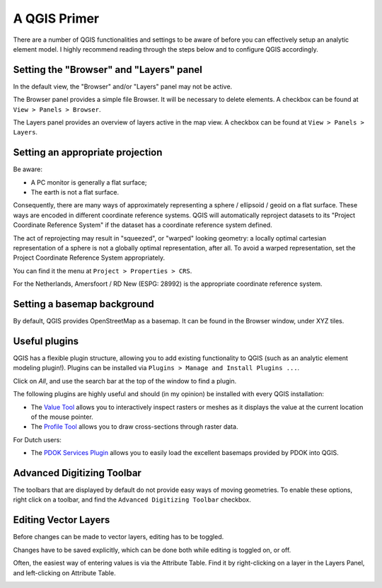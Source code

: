 A QGIS Primer
=============

There are a number of QGIS functionalities and settings to be aware of before
you can effectively setup an analytic element model. I highly recommend
reading through the steps below and to configure QGIS accordingly.

Setting the "Browser" and "Layers" panel
----------------------------------------

In the default view, the "Browser" and/or "Layers" panel may not be active.

.. image:: _static/qgis-start.png
  :target: _static/qgis-start.png

The Browser panel provides a simple file Browser. It will be necessary to
delete elements. A checkbox can be found at ``View > Panels > Browser``.

.. image:: _static/qgis-views-browser.png
  :target: _static/qgis-views-browser.png

The Layers panel provides an overview of layers active in the map view.
A checkbox can be found at ``View > Panels > Layers``.

.. image:: _static/qgis-views-layers.png
  :target: _static/qgis-views-layers.png

Setting an appropriate projection
---------------------------------

Be aware:

* A PC monitor is generally a flat surface;
* The earth is not a flat surface.

Consequently, there are many ways of approximately representing a sphere /
ellipsoid / geoid on a flat surface. These ways are encoded in different
coordinate reference systems. QGIS will automatically reproject datasets to its
"Project Coordinate Reference System" if the dataset has a coordinate
reference system defined.

The act of reprojecting may result in "squeezed", or "warped" looking geometry:
a locally optimal cartesian representation of a sphere is not a globally optimal
representation, after all. To avoid a warped representation, set the Project
Coordinate Reference System appropriately.

You can find it the menu at ``Project > Properties > CRS``.

.. image:: _static/qgis-project-properties.png
  :target: _static/qgis-project-properties.png
 
For the Netherlands, Amersfoort / RD New (ESPG: 28992) is the appropriate
coordinate reference system.

.. image:: _static/qgis-project-crs.png
  :target: _static/qgis-project-crs.png

Setting a basemap background
----------------------------

By default, QGIS provides OpenStreetMap as a basemap. It can be found in the
Browser window, under XYZ tiles.

.. image:: _static/qgis-openstreetmap.png
  :target: _static/qgis-openstreetmap.png

Useful plugins
--------------

QGIS has a flexible plugin structure, allowing you to add existing functionality
to QGIS (such as an analytic element modeling plugin!). Plugins can be installed
via ``Plugins > Manage and Install Plugins ...``.

.. image:: _static/qgis-plugins.png
  :target: _static/qgis-plugins.png

Click on `All`, and use the search bar at the top of the window to find a
plugin.

.. image:: _static/qgis-plugin-menu.png
  :target: _static/qgis-plugin-menu.png

The following plugins are highly useful and should (in my opinion) be installed 
with every QGIS installation:

* The `Value Tool <https://plugins.qgis.org/plugins/valuetool/>`_ allows you
  to interactively inspect rasters or meshes as it displays the value at the
  current location of the mouse pointer.
* The `Profile Tool <https://plugins.qgis.org/plugins/profiletool/>`_ allows
  you to draw cross-sections through raster data.

For Dutch users:

* The `PDOK Services Plugin <https://plugins.qgis.org/plugins/pdokservicesplugin/>`_
  allows you to easily load the excellent basemaps provided by PDOK into QGIS.

Advanced Digitizing Toolbar
---------------------------

The toolbars that are displayed by default do not provide easy ways of moving
geometries. To enable these options, right click on a toolbar, and find the
``Advanced Digitizing Toolbar`` checkbox.

.. image:: _static/qgis-advanced-digitizing-toolbar.png
  :target: _static/qgis-advanced-digitizing-toolbar.png

Editing Vector Layers
---------------------

Before changes can be made to vector layers, editing has to be toggled.

.. image:: _static/qgis-toggle-editing.png
  :target: _static/qgis-toggle-editing.png

Changes have to be saved explicitly, which can be done both while editing is
toggled on, or off.

Often, the easiest way of entering values is via the Attribute Table. Find it by
right-clicking on a layer in the Layers Panel, and left-clicking on Attribute
Table.

.. image:: _static/qgis-attribute-table.png
  :target: _static/qgis-attribute-table.png
